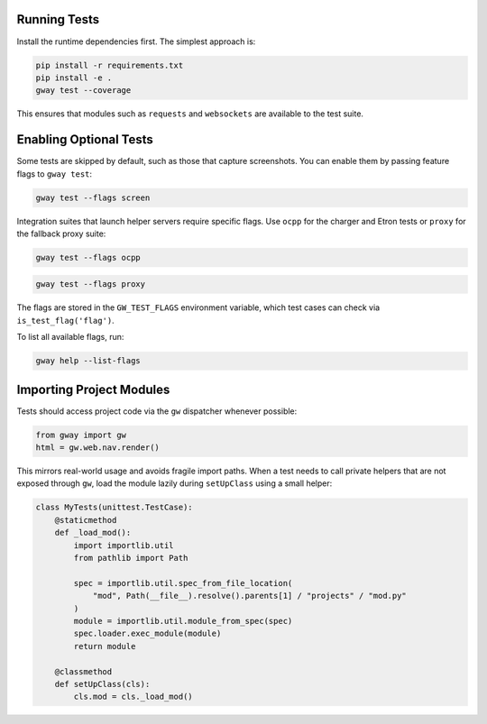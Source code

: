 Running Tests
-------------

Install the runtime dependencies first. The simplest approach is:

.. code-block:: bash

   pip install -r requirements.txt
   pip install -e .
   gway test --coverage

This ensures that modules such as ``requests`` and ``websockets`` are
available to the test suite.

Enabling Optional Tests
-----------------------

Some tests are skipped by default, such as those that capture screenshots. You
can enable them by passing feature flags to ``gway test``:

.. code-block:: bash

   gway test --flags screen

Integration suites that launch helper servers require specific flags.
Use ``ocpp`` for the charger and Etron tests or ``proxy`` for the
fallback proxy suite:

.. code-block:: bash

   gway test --flags ocpp

.. code-block:: bash

   gway test --flags proxy

The flags are stored in the ``GW_TEST_FLAGS`` environment variable, which test
cases can check via ``is_test_flag('flag')``.

To list all available flags, run:

.. code-block:: bash

   gway help --list-flags

Importing Project Modules
-------------------------

Tests should access project code via the ``gw`` dispatcher whenever possible:

.. code-block:: python

   from gway import gw
   html = gw.web.nav.render()

This mirrors real-world usage and avoids fragile import paths.  When a test
needs to call private helpers that are not exposed through ``gw``, load the
module lazily during ``setUpClass`` using a small helper:

.. code-block:: python

   class MyTests(unittest.TestCase):
       @staticmethod
       def _load_mod():
           import importlib.util
           from pathlib import Path

           spec = importlib.util.spec_from_file_location(
               "mod", Path(__file__).resolve().parents[1] / "projects" / "mod.py"
           )
           module = importlib.util.module_from_spec(spec)
           spec.loader.exec_module(module)
           return module

       @classmethod
       def setUpClass(cls):
           cls.mod = cls._load_mod()
